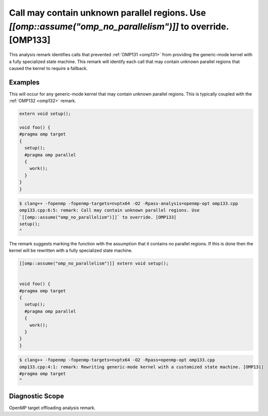 Call may contain unknown parallel regions. Use `[[omp::assume("omp_no_parallelism")]]` to override. [OMP133]
====================================================================================================================

.. _omp133:

This analysis remark identifies calls that prevented :ref:`OMP131 <omp131>` from
providing the generic-mode kernel with a fully specialized state machine. This
remark will identify each call that may contain unknown parallel regions that
caused the kernel to require a fallback.

Examples
--------

This will occur for any generic-mode kernel that may contain unknown parallel
regions. This is typically coupled with the :ref:`OMP132 <omp132>` remark.

.. code-block:: c++

   extern void setup();

   void foo() {
   #pragma omp target
   {
     setup();
     #pragma omp parallel
     {
       work();
     }
   }
   }

.. code-block:: console

   $ clang++ -fopenmp -fopenmp-targets=nvptx64 -O2 -Rpass-analysis=openmp-opt omp133.cpp
   omp133.cpp:6:5: remark: Call may contain unknown parallel regions. Use
   `[[omp::assume("omp_no_parallelism")]]` to override. [OMP133]
   setup();
   ^

The remark suggests marking the function with the assumption that it contains no
parallel regions. If this is done then the kernel will be rewritten with a fully
specialized state machine.

.. code-block:: c++

   [[omp::assume("omp_no_parallelism")]] extern void setup();


   void foo() {
   #pragma omp target
   {
     setup();
     #pragma omp parallel
     {
       work();
     }
   }
   }

.. code-block:: console

   $ clang++ -fopenmp -fopenmp-targets=nvptx64 -O2 -Rpass=openmp-opt omp133.cpp
   omp133.cpp:4:1: remark: Rewriting generic-mode kernel with a customized state machine. [OMP131]
   #pragma omp target
   ^

Diagnostic Scope
----------------

OpenMP target offloading analysis remark.
